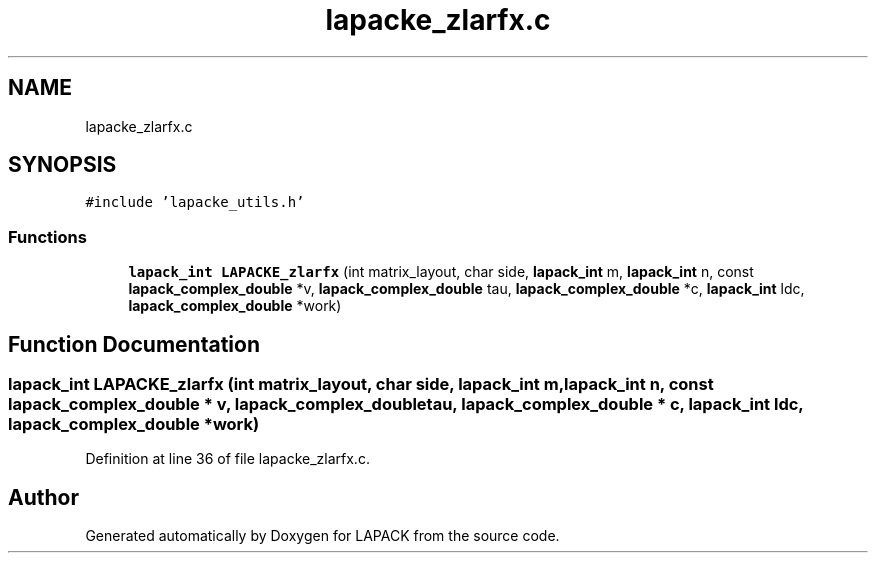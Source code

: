 .TH "lapacke_zlarfx.c" 3 "Tue Nov 14 2017" "Version 3.8.0" "LAPACK" \" -*- nroff -*-
.ad l
.nh
.SH NAME
lapacke_zlarfx.c
.SH SYNOPSIS
.br
.PP
\fC#include 'lapacke_utils\&.h'\fP
.br

.SS "Functions"

.in +1c
.ti -1c
.RI "\fBlapack_int\fP \fBLAPACKE_zlarfx\fP (int matrix_layout, char side, \fBlapack_int\fP m, \fBlapack_int\fP n, const \fBlapack_complex_double\fP *v, \fBlapack_complex_double\fP tau, \fBlapack_complex_double\fP *c, \fBlapack_int\fP ldc, \fBlapack_complex_double\fP *work)"
.br
.in -1c
.SH "Function Documentation"
.PP 
.SS "\fBlapack_int\fP LAPACKE_zlarfx (int matrix_layout, char side, \fBlapack_int\fP m, \fBlapack_int\fP n, const \fBlapack_complex_double\fP * v, \fBlapack_complex_double\fP tau, \fBlapack_complex_double\fP * c, \fBlapack_int\fP ldc, \fBlapack_complex_double\fP * work)"

.PP
Definition at line 36 of file lapacke_zlarfx\&.c\&.
.SH "Author"
.PP 
Generated automatically by Doxygen for LAPACK from the source code\&.
